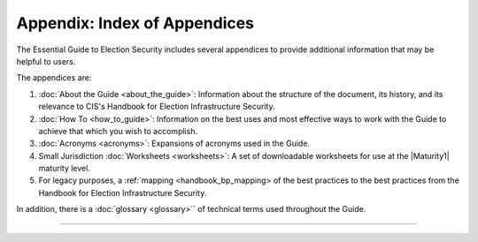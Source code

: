 ..
  Created by: mike garcia
  To: index/toc for appendices

Appendix: Index of Appendices
--------------------------------------

The Essential Guide to Election Security includes several appendices to provide additional information that may be helpful to users. 

The appendices are: 

#. :doc:`About the Guide <about_the_guide>`: Information about the structure of the document, its history, and its relevance to CIS's Handbook for Election Infrastructure Security.
#. :doc:`How To <how_to_guide>`: Information on the best uses and most effective ways to work with the Guide to achieve that which you wish to accomplish. 
#. :doc:`Acronyms <acronyms>`: Expansions of acronyms used in the Guide.
#. Small Jurisdiction :doc:`Worksheets <worksheets>`: A set of downloadable worksheets for use at the |Maturity1| maturity level.
#. For legacy purposes, a :ref:`mapping <handbook_bp_mapping> of the best practices to the best practices from the Handbook for Election Infrastructure Security.

In addition, there is a :doc:`glossary <glossary>`` of technical terms used throughout the Guide.

-----------------------

